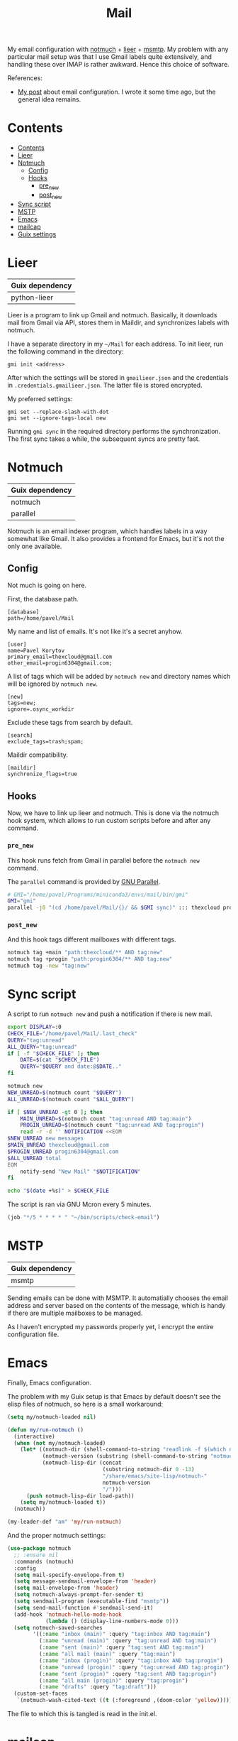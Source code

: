 :PROPERTIES:
:TOC:      :include all :depth 3
:END:
#+TITLE: Mail
#+PROPERTY: header-args :mkdirp yes
#+PROPERTY: header-args:conf-unix   :comments link
#+PROPERTY: header-args:bash           :tangle-mode (identity #o755) :comments link :shebang "#!/usr/bin/env bash"

My email configuration with [[https://notmuchmail.org/][notmuch]] + [[https://github.com/gauteh/lieer][lieer]] + [[https://marlam.de/msmtp/][msmtp]]. My problem with any particular mail setup was that I use Gmail labels quite extensively, and handling these over IMAP is rather awkward. Hence this choice of software.

References:
- [[https://sqrtminusone.xyz/posts/2021-02-27-gmail/][My post]] about email configuration. I wrote it some time ago, but the general idea remains.


* Contents
:PROPERTIES:
:TOC:      :include all
:END:
:CONTENTS:
- [[#contents][Contents]]
- [[#lieer][Lieer]]
- [[#notmuch][Notmuch]]
  - [[#config][Config]]
  - [[#hooks][Hooks]]
    - [[#pre_new][pre_new]]
    - [[#post_new][post_new]]
- [[#sync-script][Sync script]]
- [[#mstp][MSTP]]
- [[#emacs][Emacs]]
- [[#mailcap][mailcap]]
- [[#guix-settings][Guix settings]]
:END:

* Lieer
| Guix dependency |
|-----------------|
| python-lieer    |

Lieer is a program to link up Gmail and notmuch. Basically, it downloads mail from Gmail via API, stores them in Maildir, and synchronizes labels with notmuch.

I have a separate directory in my =~/Mail= for each address. To init lieer, run the following command in the directory:
#+begin_example
gmi init <address>
#+end_example

After which the settings will be stored in =gmailieer.json= and the credentials in =.credentials.gmailieer.json=. The latter file is stored encrypted.

My preferred settings:
#+begin_example
gmi set --replace-slash-with-dot
gmi set --ignore-tags-local new
#+end_example

Running =gmi sync= in the required directory performs the synchronization. The first sync takes a while, the subsequent syncs are pretty fast.
* Notmuch
| Guix dependency |
|-----------------|
| notmuch         |
| parallel        |

Notmuch is an email indexer program, which handles labels in a way somewhat like Gmail. It also provides a frontend for Emacs, but it's not the only one available.

** Config
:PROPERTIES:
:header-args+: :tangle ~/.notmuch-config
:END:

Not much is going on here.

First, the database path.
#+begin_src conf-unix
[database]
path=/home/pavel/Mail
#+end_src

My name and list of emails. It's not like it's a secret anyhow.
#+begin_src conf-unix
[user]
name=Pavel Korytov
primary_email=thexcloud@gmail.com
other_email=progin6304@gmail.com;
#+end_src

A list of tags which will be added by =notmuch new= and directory names which will be ignored by =notmuch new=.

#+begin_src conf-unix
[new]
tags=new;
ignore=.osync_workdir
#+end_src

Exclude these tags from search by default.
#+begin_src conf-unix
[search]
exclude_tags=trash;spam;
#+end_src

Maildir compatibility.
#+begin_src conf-unix
[maildir]
synchronize_flags=true
#+end_src

** Hooks
Now, we have to link up lieer and notmuch. This is done via the notmuch hook system, which allows to run custom scripts before and after any command.

*** =pre_new=
This hook runs fetch from Gmail in parallel before the =notmuch new= command.

The =parallel= command is provided by [[https://www.gnu.org/software/parallel/][GNU Parallel]].

#+begin_src bash :tangle ~/Mail/.notmuch/hooks/pre-new
# GMI="/home/pavel/Programs/miniconda3/envs/mail/bin/gmi"
GMI="gmi"
parallel -j0 "(cd /home/pavel/Mail/{}/ && $GMI sync)" ::: thexcloud progin6304
#+end_src
*** =post_new=
And this hook tags different mailboxes with different tags.

#+begin_src bash :tangle ~/Mail/.notmuch/hooks/post-new
notmuch tag +main "path:thexcloud/** AND tag:new"
notmuch tag +progin "path:progin6304/** AND tag:new"
notmuch tag -new "tag:new"
#+end_src
* Sync script
A script to run =notmuch new= and push a notification if there is new mail.

#+begin_src bash :tangle ~/bin/scripts/check-email
export DISPLAY=:0
CHECK_FILE="/home/pavel/Mail/.last_check"
QUERY="tag:unread"
ALL_QUERY="tag:unread"
if [ -f "$CHECK_FILE" ]; then
    DATE=$(cat "$CHECK_FILE")
    QUERY="$QUERY and date:@$DATE.."
fi

notmuch new
NEW_UNREAD=$(notmuch count "$QUERY")
ALL_UNREAD=$(notmuch count "$ALL_QUERY")

if [ $NEW_UNREAD -gt 0 ]; then
    MAIN_UNREAD=$(notmuch count "tag:unread AND tag:main")
    PROGIN_UNREAD=$(notmuch count "tag:unread AND tag:progin")
    read -r -d '' NOTIFICATION <<EOM
$NEW_UNREAD new messages
$MAIN_UNREAD thexcloud@gmail.com
$PROGIN_UNREAD progin6304@gmail.com
$ALL_UNREAD total
EOM
    notify-send "New Mail" "$NOTIFICATION"
fi

echo "$(date +%s)" > $CHECK_FILE
#+end_src

The script is ran via GNU Mcron every 5 minutes.
#+begin_src scheme :tangle ~/.config/cron/mail.guile
(job "*/5 * * * * " "~/bin/scripts/check-email")
#+end_src
* MSTP
| Guix dependency |
|-----------------|
| msmtp           |

Sending emails can be done with MSMTP. It automatially chooses the email address and server based on the contents of the message, which is handy if there are multiple mailboxes to be managed.

As I haven't encrypted my passwords properly yet, I encrypt the entire configuration file.
* Emacs
:PROPERTIES:
:header-args+: :tangle ~/.emacs.d/mail.el
:END:
Finally, Emacs configuration.

The problem with my Guix setup is that Emacs by default doesn't see the elisp files of notmuch, so here is a small workaround:
#+begin_src emacs-lisp
(setq my/notmuch-loaded nil)

(defun my/run-notmuch ()
  (interactive)
  (when (not my/notmuch-loaded)
    (let* ((notmuch-dir (shell-command-to-string "readlink -f $(which notmuch)"))
           (notmuch-version (substring (shell-command-to-string "notmuch --version") 8 -1))
           (notmuch-lisp-dir (concat
                              (substring notmuch-dir 0 -13)
                              "/share/emacs/site-lisp/notmuch-"
                              notmuch-version
                              "/")))
      (push notmuch-lisp-dir load-path))
    (setq my/notmuch-loaded t))
  (notmuch))

(my-leader-def "am" 'my/run-notmuch)
#+end_src

And the proper notmuch settings:
#+begin_src emacs-lisp
(use-package notmuch
  ;; :ensure nil
  :commands (notmuch)
  :config
  (setq mail-specify-envelope-from t)
  (setq message-sendmail-envelope-from 'header)
  (setq mail-envelope-from 'header)
  (setq notmuch-always-prompt-for-sender t)
  (setq sendmail-program (executable-find "msmtp"))
  (setq send-mail-function #'sendmail-send-it)
  (add-hook 'notmuch-hello-mode-hook
            (lambda () (display-line-numbers-mode 0)))
  (setq notmuch-saved-searches
        '((:name "inbox (main)" :query "tag:inbox AND tag:main")
          (:name "unread (main)" :query "tag:unread AND tag:main")
          (:name "sent (main)" :query "tag:sent AND tag:main")
          (:name "all mail (main)" :query "tag:main")
          (:name "inbox (progin)" :query "tag:inbox AND tag:progin")
          (:name "unread (progin)" :query "tag:unread AND tag:progin")
          (:name "sent (progin)" :query "tag:sent AND tag:progin")
          (:name "all main (progin)" :query "tag:progin")
          (:name "drafts" :query "tag:draft")))
  (custom-set-faces
   `(notmuch-wash-cited-text ((t (:foreground ,(doom-color 'yellow)))))))
#+end_src

The file to which this is tangled is read in the init.el.
* mailcap
mailcap file is a file which defines how to read to different MIME types. Notmuch also uses it, so why not keep it here.

#+begin_src text :tangle ~/.mailcap
audio/*; mpc add %s

image/*; feh %s

application/msword; /usr/bin/xdg-open %s
application/pdf; zathura %s
application/postscript ; zathura %s

text/html; /usr/bin/xdg-open %s
#+end_src
* Guix settings
#+NAME: packages
#+begin_src emacs-lisp :tangle no
(my/format-guix-dependencies)
#+end_src

#+begin_src scheme :tangle .config/guix/manifests/mail.scm :noweb yes
(specifications->manifest
 '(
   <<packages()>>))
#+end_src
